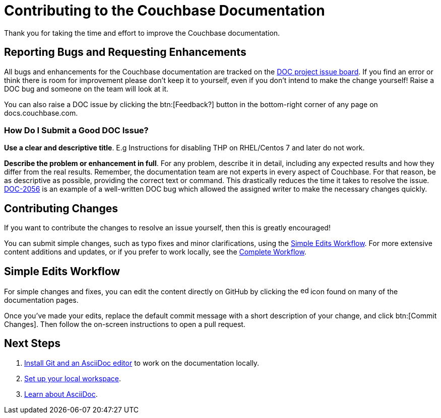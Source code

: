 = Contributing to the Couchbase Documentation
// Settings
:hide-uri-scheme:
// URLs
:url-issues: https://issues.couchbase.com
:url-issues-doc: {url-issues}/projects/DOC/issues
:url-2056: {url-issues}/browse/DOC-2056

Thank you for taking the time and effort to improve the Couchbase documentation.

== Reporting Bugs and Requesting Enhancements

All bugs and enhancements for the Couchbase documentation are tracked on the {url-issues-doc}[DOC project issue board].
If you find an error or think there is room for improvement please don't keep it to yourself, even if you don't intend to make the change yourself!
Raise a DOC bug and someone on the team will look at it.

You can also raise a DOC issue by clicking the btn:[Feedback?] button in the bottom-right corner of any page on docs.couchbase.com.

=== How Do I Submit a Good DOC Issue?

*Use a clear and descriptive title*.
E.g Instructions for disabling THP on RHEL/Centos 7 and later do not work.

*Describe the problem or enhancement in full*.
For any problem, describe it in detail, including any expected results and how they differ from the real results.
Remember, the documentation team are not experts in every aspect of Couchbase.
For that reason, be as descriptive as possible, providing the correct text or command.
This drastically reduces the time it takes to resolve the issue.
{url-2056}[DOC-2056] is an example of a well-written DOC bug which allowed the assigned writer to make the necessary changes quickly.

== Contributing Changes

If you want to contribute the changes to resolve an issue yourself, then this is greatly encouraged!

You can submit simple changes, such as typo fixes and minor clarifications, using the <<simple>>.
For more extensive content additions and updates, or if you prefer to work locally, see the xref:writer-workflow.adoc[Complete Workflow].

[#simple]
== Simple Edits Workflow
//Quick Edits Workflow

For simple changes and fixes, you can edit the content directly on GitHub by clicking the image:edit.svg[,16,alt="edit"] icon found on many of the documentation pages.

Once you've made your edits, replace the default commit message with a short description of your change, and click btn:[Commit Changes].
Then follow the on-screen instructions to open a pull request.

== Next Steps

. xref:install-git-and-editor.adoc[Install Git and an AsciiDoc editor] to work on the documentation locally.
. xref:set-up-workspace.adoc[Set up your local workspace].
. xref:asciidoc.adoc[Learn about AsciiDoc].
